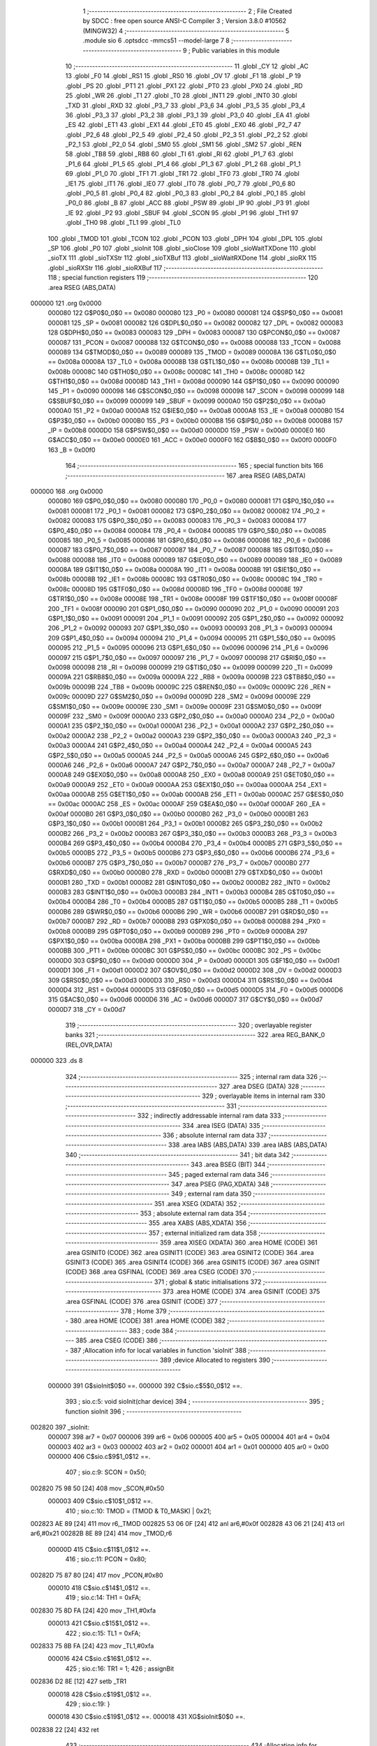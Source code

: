                                       1 ;--------------------------------------------------------
                                      2 ; File Created by SDCC : free open source ANSI-C Compiler
                                      3 ; Version 3.8.0 #10562 (MINGW32)
                                      4 ;--------------------------------------------------------
                                      5 	.module sio
                                      6 	.optsdcc -mmcs51 --model-large
                                      7 	
                                      8 ;--------------------------------------------------------
                                      9 ; Public variables in this module
                                     10 ;--------------------------------------------------------
                                     11 	.globl _CY
                                     12 	.globl _AC
                                     13 	.globl _F0
                                     14 	.globl _RS1
                                     15 	.globl _RS0
                                     16 	.globl _OV
                                     17 	.globl _F1
                                     18 	.globl _P
                                     19 	.globl _PS
                                     20 	.globl _PT1
                                     21 	.globl _PX1
                                     22 	.globl _PT0
                                     23 	.globl _PX0
                                     24 	.globl _RD
                                     25 	.globl _WR
                                     26 	.globl _T1
                                     27 	.globl _T0
                                     28 	.globl _INT1
                                     29 	.globl _INT0
                                     30 	.globl _TXD
                                     31 	.globl _RXD
                                     32 	.globl _P3_7
                                     33 	.globl _P3_6
                                     34 	.globl _P3_5
                                     35 	.globl _P3_4
                                     36 	.globl _P3_3
                                     37 	.globl _P3_2
                                     38 	.globl _P3_1
                                     39 	.globl _P3_0
                                     40 	.globl _EA
                                     41 	.globl _ES
                                     42 	.globl _ET1
                                     43 	.globl _EX1
                                     44 	.globl _ET0
                                     45 	.globl _EX0
                                     46 	.globl _P2_7
                                     47 	.globl _P2_6
                                     48 	.globl _P2_5
                                     49 	.globl _P2_4
                                     50 	.globl _P2_3
                                     51 	.globl _P2_2
                                     52 	.globl _P2_1
                                     53 	.globl _P2_0
                                     54 	.globl _SM0
                                     55 	.globl _SM1
                                     56 	.globl _SM2
                                     57 	.globl _REN
                                     58 	.globl _TB8
                                     59 	.globl _RB8
                                     60 	.globl _TI
                                     61 	.globl _RI
                                     62 	.globl _P1_7
                                     63 	.globl _P1_6
                                     64 	.globl _P1_5
                                     65 	.globl _P1_4
                                     66 	.globl _P1_3
                                     67 	.globl _P1_2
                                     68 	.globl _P1_1
                                     69 	.globl _P1_0
                                     70 	.globl _TF1
                                     71 	.globl _TR1
                                     72 	.globl _TF0
                                     73 	.globl _TR0
                                     74 	.globl _IE1
                                     75 	.globl _IT1
                                     76 	.globl _IE0
                                     77 	.globl _IT0
                                     78 	.globl _P0_7
                                     79 	.globl _P0_6
                                     80 	.globl _P0_5
                                     81 	.globl _P0_4
                                     82 	.globl _P0_3
                                     83 	.globl _P0_2
                                     84 	.globl _P0_1
                                     85 	.globl _P0_0
                                     86 	.globl _B
                                     87 	.globl _ACC
                                     88 	.globl _PSW
                                     89 	.globl _IP
                                     90 	.globl _P3
                                     91 	.globl _IE
                                     92 	.globl _P2
                                     93 	.globl _SBUF
                                     94 	.globl _SCON
                                     95 	.globl _P1
                                     96 	.globl _TH1
                                     97 	.globl _TH0
                                     98 	.globl _TL1
                                     99 	.globl _TL0
                                    100 	.globl _TMOD
                                    101 	.globl _TCON
                                    102 	.globl _PCON
                                    103 	.globl _DPH
                                    104 	.globl _DPL
                                    105 	.globl _SP
                                    106 	.globl _P0
                                    107 	.globl _sioInit
                                    108 	.globl _sioClose
                                    109 	.globl _sioWaitTXDone
                                    110 	.globl _sioTX
                                    111 	.globl _sioTXStr
                                    112 	.globl _sioTXBuf
                                    113 	.globl _sioWaitRXDone
                                    114 	.globl _sioRX
                                    115 	.globl _sioRXStr
                                    116 	.globl _sioRXBuf
                                    117 ;--------------------------------------------------------
                                    118 ; special function registers
                                    119 ;--------------------------------------------------------
                                    120 	.area RSEG    (ABS,DATA)
      000000                        121 	.org 0x0000
                           000080   122 G$P0$0_0$0 == 0x0080
                           000080   123 _P0	=	0x0080
                           000081   124 G$SP$0_0$0 == 0x0081
                           000081   125 _SP	=	0x0081
                           000082   126 G$DPL$0_0$0 == 0x0082
                           000082   127 _DPL	=	0x0082
                           000083   128 G$DPH$0_0$0 == 0x0083
                           000083   129 _DPH	=	0x0083
                           000087   130 G$PCON$0_0$0 == 0x0087
                           000087   131 _PCON	=	0x0087
                           000088   132 G$TCON$0_0$0 == 0x0088
                           000088   133 _TCON	=	0x0088
                           000089   134 G$TMOD$0_0$0 == 0x0089
                           000089   135 _TMOD	=	0x0089
                           00008A   136 G$TL0$0_0$0 == 0x008a
                           00008A   137 _TL0	=	0x008a
                           00008B   138 G$TL1$0_0$0 == 0x008b
                           00008B   139 _TL1	=	0x008b
                           00008C   140 G$TH0$0_0$0 == 0x008c
                           00008C   141 _TH0	=	0x008c
                           00008D   142 G$TH1$0_0$0 == 0x008d
                           00008D   143 _TH1	=	0x008d
                           000090   144 G$P1$0_0$0 == 0x0090
                           000090   145 _P1	=	0x0090
                           000098   146 G$SCON$0_0$0 == 0x0098
                           000098   147 _SCON	=	0x0098
                           000099   148 G$SBUF$0_0$0 == 0x0099
                           000099   149 _SBUF	=	0x0099
                           0000A0   150 G$P2$0_0$0 == 0x00a0
                           0000A0   151 _P2	=	0x00a0
                           0000A8   152 G$IE$0_0$0 == 0x00a8
                           0000A8   153 _IE	=	0x00a8
                           0000B0   154 G$P3$0_0$0 == 0x00b0
                           0000B0   155 _P3	=	0x00b0
                           0000B8   156 G$IP$0_0$0 == 0x00b8
                           0000B8   157 _IP	=	0x00b8
                           0000D0   158 G$PSW$0_0$0 == 0x00d0
                           0000D0   159 _PSW	=	0x00d0
                           0000E0   160 G$ACC$0_0$0 == 0x00e0
                           0000E0   161 _ACC	=	0x00e0
                           0000F0   162 G$B$0_0$0 == 0x00f0
                           0000F0   163 _B	=	0x00f0
                                    164 ;--------------------------------------------------------
                                    165 ; special function bits
                                    166 ;--------------------------------------------------------
                                    167 	.area RSEG    (ABS,DATA)
      000000                        168 	.org 0x0000
                           000080   169 G$P0_0$0_0$0 == 0x0080
                           000080   170 _P0_0	=	0x0080
                           000081   171 G$P0_1$0_0$0 == 0x0081
                           000081   172 _P0_1	=	0x0081
                           000082   173 G$P0_2$0_0$0 == 0x0082
                           000082   174 _P0_2	=	0x0082
                           000083   175 G$P0_3$0_0$0 == 0x0083
                           000083   176 _P0_3	=	0x0083
                           000084   177 G$P0_4$0_0$0 == 0x0084
                           000084   178 _P0_4	=	0x0084
                           000085   179 G$P0_5$0_0$0 == 0x0085
                           000085   180 _P0_5	=	0x0085
                           000086   181 G$P0_6$0_0$0 == 0x0086
                           000086   182 _P0_6	=	0x0086
                           000087   183 G$P0_7$0_0$0 == 0x0087
                           000087   184 _P0_7	=	0x0087
                           000088   185 G$IT0$0_0$0 == 0x0088
                           000088   186 _IT0	=	0x0088
                           000089   187 G$IE0$0_0$0 == 0x0089
                           000089   188 _IE0	=	0x0089
                           00008A   189 G$IT1$0_0$0 == 0x008a
                           00008A   190 _IT1	=	0x008a
                           00008B   191 G$IE1$0_0$0 == 0x008b
                           00008B   192 _IE1	=	0x008b
                           00008C   193 G$TR0$0_0$0 == 0x008c
                           00008C   194 _TR0	=	0x008c
                           00008D   195 G$TF0$0_0$0 == 0x008d
                           00008D   196 _TF0	=	0x008d
                           00008E   197 G$TR1$0_0$0 == 0x008e
                           00008E   198 _TR1	=	0x008e
                           00008F   199 G$TF1$0_0$0 == 0x008f
                           00008F   200 _TF1	=	0x008f
                           000090   201 G$P1_0$0_0$0 == 0x0090
                           000090   202 _P1_0	=	0x0090
                           000091   203 G$P1_1$0_0$0 == 0x0091
                           000091   204 _P1_1	=	0x0091
                           000092   205 G$P1_2$0_0$0 == 0x0092
                           000092   206 _P1_2	=	0x0092
                           000093   207 G$P1_3$0_0$0 == 0x0093
                           000093   208 _P1_3	=	0x0093
                           000094   209 G$P1_4$0_0$0 == 0x0094
                           000094   210 _P1_4	=	0x0094
                           000095   211 G$P1_5$0_0$0 == 0x0095
                           000095   212 _P1_5	=	0x0095
                           000096   213 G$P1_6$0_0$0 == 0x0096
                           000096   214 _P1_6	=	0x0096
                           000097   215 G$P1_7$0_0$0 == 0x0097
                           000097   216 _P1_7	=	0x0097
                           000098   217 G$RI$0_0$0 == 0x0098
                           000098   218 _RI	=	0x0098
                           000099   219 G$TI$0_0$0 == 0x0099
                           000099   220 _TI	=	0x0099
                           00009A   221 G$RB8$0_0$0 == 0x009a
                           00009A   222 _RB8	=	0x009a
                           00009B   223 G$TB8$0_0$0 == 0x009b
                           00009B   224 _TB8	=	0x009b
                           00009C   225 G$REN$0_0$0 == 0x009c
                           00009C   226 _REN	=	0x009c
                           00009D   227 G$SM2$0_0$0 == 0x009d
                           00009D   228 _SM2	=	0x009d
                           00009E   229 G$SM1$0_0$0 == 0x009e
                           00009E   230 _SM1	=	0x009e
                           00009F   231 G$SM0$0_0$0 == 0x009f
                           00009F   232 _SM0	=	0x009f
                           0000A0   233 G$P2_0$0_0$0 == 0x00a0
                           0000A0   234 _P2_0	=	0x00a0
                           0000A1   235 G$P2_1$0_0$0 == 0x00a1
                           0000A1   236 _P2_1	=	0x00a1
                           0000A2   237 G$P2_2$0_0$0 == 0x00a2
                           0000A2   238 _P2_2	=	0x00a2
                           0000A3   239 G$P2_3$0_0$0 == 0x00a3
                           0000A3   240 _P2_3	=	0x00a3
                           0000A4   241 G$P2_4$0_0$0 == 0x00a4
                           0000A4   242 _P2_4	=	0x00a4
                           0000A5   243 G$P2_5$0_0$0 == 0x00a5
                           0000A5   244 _P2_5	=	0x00a5
                           0000A6   245 G$P2_6$0_0$0 == 0x00a6
                           0000A6   246 _P2_6	=	0x00a6
                           0000A7   247 G$P2_7$0_0$0 == 0x00a7
                           0000A7   248 _P2_7	=	0x00a7
                           0000A8   249 G$EX0$0_0$0 == 0x00a8
                           0000A8   250 _EX0	=	0x00a8
                           0000A9   251 G$ET0$0_0$0 == 0x00a9
                           0000A9   252 _ET0	=	0x00a9
                           0000AA   253 G$EX1$0_0$0 == 0x00aa
                           0000AA   254 _EX1	=	0x00aa
                           0000AB   255 G$ET1$0_0$0 == 0x00ab
                           0000AB   256 _ET1	=	0x00ab
                           0000AC   257 G$ES$0_0$0 == 0x00ac
                           0000AC   258 _ES	=	0x00ac
                           0000AF   259 G$EA$0_0$0 == 0x00af
                           0000AF   260 _EA	=	0x00af
                           0000B0   261 G$P3_0$0_0$0 == 0x00b0
                           0000B0   262 _P3_0	=	0x00b0
                           0000B1   263 G$P3_1$0_0$0 == 0x00b1
                           0000B1   264 _P3_1	=	0x00b1
                           0000B2   265 G$P3_2$0_0$0 == 0x00b2
                           0000B2   266 _P3_2	=	0x00b2
                           0000B3   267 G$P3_3$0_0$0 == 0x00b3
                           0000B3   268 _P3_3	=	0x00b3
                           0000B4   269 G$P3_4$0_0$0 == 0x00b4
                           0000B4   270 _P3_4	=	0x00b4
                           0000B5   271 G$P3_5$0_0$0 == 0x00b5
                           0000B5   272 _P3_5	=	0x00b5
                           0000B6   273 G$P3_6$0_0$0 == 0x00b6
                           0000B6   274 _P3_6	=	0x00b6
                           0000B7   275 G$P3_7$0_0$0 == 0x00b7
                           0000B7   276 _P3_7	=	0x00b7
                           0000B0   277 G$RXD$0_0$0 == 0x00b0
                           0000B0   278 _RXD	=	0x00b0
                           0000B1   279 G$TXD$0_0$0 == 0x00b1
                           0000B1   280 _TXD	=	0x00b1
                           0000B2   281 G$INT0$0_0$0 == 0x00b2
                           0000B2   282 _INT0	=	0x00b2
                           0000B3   283 G$INT1$0_0$0 == 0x00b3
                           0000B3   284 _INT1	=	0x00b3
                           0000B4   285 G$T0$0_0$0 == 0x00b4
                           0000B4   286 _T0	=	0x00b4
                           0000B5   287 G$T1$0_0$0 == 0x00b5
                           0000B5   288 _T1	=	0x00b5
                           0000B6   289 G$WR$0_0$0 == 0x00b6
                           0000B6   290 _WR	=	0x00b6
                           0000B7   291 G$RD$0_0$0 == 0x00b7
                           0000B7   292 _RD	=	0x00b7
                           0000B8   293 G$PX0$0_0$0 == 0x00b8
                           0000B8   294 _PX0	=	0x00b8
                           0000B9   295 G$PT0$0_0$0 == 0x00b9
                           0000B9   296 _PT0	=	0x00b9
                           0000BA   297 G$PX1$0_0$0 == 0x00ba
                           0000BA   298 _PX1	=	0x00ba
                           0000BB   299 G$PT1$0_0$0 == 0x00bb
                           0000BB   300 _PT1	=	0x00bb
                           0000BC   301 G$PS$0_0$0 == 0x00bc
                           0000BC   302 _PS	=	0x00bc
                           0000D0   303 G$P$0_0$0 == 0x00d0
                           0000D0   304 _P	=	0x00d0
                           0000D1   305 G$F1$0_0$0 == 0x00d1
                           0000D1   306 _F1	=	0x00d1
                           0000D2   307 G$OV$0_0$0 == 0x00d2
                           0000D2   308 _OV	=	0x00d2
                           0000D3   309 G$RS0$0_0$0 == 0x00d3
                           0000D3   310 _RS0	=	0x00d3
                           0000D4   311 G$RS1$0_0$0 == 0x00d4
                           0000D4   312 _RS1	=	0x00d4
                           0000D5   313 G$F0$0_0$0 == 0x00d5
                           0000D5   314 _F0	=	0x00d5
                           0000D6   315 G$AC$0_0$0 == 0x00d6
                           0000D6   316 _AC	=	0x00d6
                           0000D7   317 G$CY$0_0$0 == 0x00d7
                           0000D7   318 _CY	=	0x00d7
                                    319 ;--------------------------------------------------------
                                    320 ; overlayable register banks
                                    321 ;--------------------------------------------------------
                                    322 	.area REG_BANK_0	(REL,OVR,DATA)
      000000                        323 	.ds 8
                                    324 ;--------------------------------------------------------
                                    325 ; internal ram data
                                    326 ;--------------------------------------------------------
                                    327 	.area DSEG    (DATA)
                                    328 ;--------------------------------------------------------
                                    329 ; overlayable items in internal ram 
                                    330 ;--------------------------------------------------------
                                    331 ;--------------------------------------------------------
                                    332 ; indirectly addressable internal ram data
                                    333 ;--------------------------------------------------------
                                    334 	.area ISEG    (DATA)
                                    335 ;--------------------------------------------------------
                                    336 ; absolute internal ram data
                                    337 ;--------------------------------------------------------
                                    338 	.area IABS    (ABS,DATA)
                                    339 	.area IABS    (ABS,DATA)
                                    340 ;--------------------------------------------------------
                                    341 ; bit data
                                    342 ;--------------------------------------------------------
                                    343 	.area BSEG    (BIT)
                                    344 ;--------------------------------------------------------
                                    345 ; paged external ram data
                                    346 ;--------------------------------------------------------
                                    347 	.area PSEG    (PAG,XDATA)
                                    348 ;--------------------------------------------------------
                                    349 ; external ram data
                                    350 ;--------------------------------------------------------
                                    351 	.area XSEG    (XDATA)
                                    352 ;--------------------------------------------------------
                                    353 ; absolute external ram data
                                    354 ;--------------------------------------------------------
                                    355 	.area XABS    (ABS,XDATA)
                                    356 ;--------------------------------------------------------
                                    357 ; external initialized ram data
                                    358 ;--------------------------------------------------------
                                    359 	.area XISEG   (XDATA)
                                    360 	.area HOME    (CODE)
                                    361 	.area GSINIT0 (CODE)
                                    362 	.area GSINIT1 (CODE)
                                    363 	.area GSINIT2 (CODE)
                                    364 	.area GSINIT3 (CODE)
                                    365 	.area GSINIT4 (CODE)
                                    366 	.area GSINIT5 (CODE)
                                    367 	.area GSINIT  (CODE)
                                    368 	.area GSFINAL (CODE)
                                    369 	.area CSEG    (CODE)
                                    370 ;--------------------------------------------------------
                                    371 ; global & static initialisations
                                    372 ;--------------------------------------------------------
                                    373 	.area HOME    (CODE)
                                    374 	.area GSINIT  (CODE)
                                    375 	.area GSFINAL (CODE)
                                    376 	.area GSINIT  (CODE)
                                    377 ;--------------------------------------------------------
                                    378 ; Home
                                    379 ;--------------------------------------------------------
                                    380 	.area HOME    (CODE)
                                    381 	.area HOME    (CODE)
                                    382 ;--------------------------------------------------------
                                    383 ; code
                                    384 ;--------------------------------------------------------
                                    385 	.area CSEG    (CODE)
                                    386 ;------------------------------------------------------------
                                    387 ;Allocation info for local variables in function 'sioInit'
                                    388 ;------------------------------------------------------------
                                    389 ;device                    Allocated to registers 
                                    390 ;------------------------------------------------------------
                           000000   391 	G$sioInit$0$0 ==.
                           000000   392 	C$sio.c$5$0_0$12 ==.
                                    393 ;	sio.c:5: void sioInit(char device)
                                    394 ;	-----------------------------------------
                                    395 ;	 function sioInit
                                    396 ;	-----------------------------------------
      002820                        397 _sioInit:
                           000007   398 	ar7 = 0x07
                           000006   399 	ar6 = 0x06
                           000005   400 	ar5 = 0x05
                           000004   401 	ar4 = 0x04
                           000003   402 	ar3 = 0x03
                           000002   403 	ar2 = 0x02
                           000001   404 	ar1 = 0x01
                           000000   405 	ar0 = 0x00
                           000000   406 	C$sio.c$9$1_0$12 ==.
                                    407 ;	sio.c:9: SCON = 0x50;
      002820 75 98 50         [24]  408 	mov	_SCON,#0x50
                           000003   409 	C$sio.c$10$1_0$12 ==.
                                    410 ;	sio.c:10: TMOD = (TMOD & T0_MASK) | 0x21;
      002823 AE 89            [24]  411 	mov	r6,_TMOD
      002825 53 06 0F         [24]  412 	anl	ar6,#0x0f
      002828 43 06 21         [24]  413 	orl	ar6,#0x21
      00282B 8E 89            [24]  414 	mov	_TMOD,r6
                           00000D   415 	C$sio.c$11$1_0$12 ==.
                                    416 ;	sio.c:11: PCON = 0x80;
      00282D 75 87 80         [24]  417 	mov	_PCON,#0x80
                           000010   418 	C$sio.c$14$1_0$12 ==.
                                    419 ;	sio.c:14: TH1 = 0xFA;
      002830 75 8D FA         [24]  420 	mov	_TH1,#0xfa
                           000013   421 	C$sio.c$15$1_0$12 ==.
                                    422 ;	sio.c:15: TL1 = 0xFA;
      002833 75 8B FA         [24]  423 	mov	_TL1,#0xfa
                           000016   424 	C$sio.c$16$1_0$12 ==.
                                    425 ;	sio.c:16: TR1 = 1;
                                    426 ;	assignBit
      002836 D2 8E            [12]  427 	setb	_TR1
                           000018   428 	C$sio.c$19$1_0$12 ==.
                                    429 ;	sio.c:19: }
                           000018   430 	C$sio.c$19$1_0$12 ==.
                           000018   431 	XG$sioInit$0$0 ==.
      002838 22               [24]  432 	ret
                                    433 ;------------------------------------------------------------
                                    434 ;Allocation info for local variables in function 'sioClose'
                                    435 ;------------------------------------------------------------
                                    436 ;device                    Allocated to registers 
                                    437 ;------------------------------------------------------------
                           000019   438 	G$sioClose$0$0 ==.
                           000019   439 	C$sio.c$21$1_0$14 ==.
                                    440 ;	sio.c:21: void sioClose(char device)
                                    441 ;	-----------------------------------------
                                    442 ;	 function sioClose
                                    443 ;	-----------------------------------------
      002839                        444 _sioClose:
                           000019   445 	C$sio.c$25$1_0$14 ==.
                                    446 ;	sio.c:25: SCON = 0x00;
      002839 75 98 00         [24]  447 	mov	_SCON,#0x00
                           00001C   448 	C$sio.c$26$1_0$14 ==.
                                    449 ;	sio.c:26: TMOD = (TMOD & T0_MASK);
      00283C 53 89 0F         [24]  450 	anl	_TMOD,#0x0f
                           00001F   451 	C$sio.c$27$1_0$14 ==.
                                    452 ;	sio.c:27: PCON &= ~SMOD;
      00283F 53 87 7F         [24]  453 	anl	_PCON,#0x7f
                           000022   454 	C$sio.c$28$1_0$14 ==.
                                    455 ;	sio.c:28: TR1 = 0;
                                    456 ;	assignBit
      002842 C2 8E            [12]  457 	clr	_TR1
                           000024   458 	C$sio.c$29$1_0$14 ==.
                                    459 ;	sio.c:29: }
                           000024   460 	C$sio.c$29$1_0$14 ==.
                           000024   461 	XG$sioClose$0$0 ==.
      002844 22               [24]  462 	ret
                                    463 ;------------------------------------------------------------
                                    464 ;Allocation info for local variables in function 'sioWaitTXDone'
                                    465 ;------------------------------------------------------------
                                    466 ;device                    Allocated to registers 
                                    467 ;------------------------------------------------------------
                           000025   468 	G$sioWaitTXDone$0$0 ==.
                           000025   469 	C$sio.c$31$1_0$16 ==.
                                    470 ;	sio.c:31: void sioWaitTXDone(char device)
                                    471 ;	-----------------------------------------
                                    472 ;	 function sioWaitTXDone
                                    473 ;	-----------------------------------------
      002845                        474 _sioWaitTXDone:
                           000025   475 	C$sio.c$35$1_0$16 ==.
                                    476 ;	sio.c:35: while(!TI);
      002845                        477 00101$:
      002845 30 99 FD         [24]  478 	jnb	_TI,00101$
                           000028   479 	C$sio.c$36$1_0$16 ==.
                                    480 ;	sio.c:36: }
                           000028   481 	C$sio.c$36$1_0$16 ==.
                           000028   482 	XG$sioWaitTXDone$0$0 ==.
      002848 22               [24]  483 	ret
                                    484 ;------------------------------------------------------------
                                    485 ;Allocation info for local variables in function 'sioTX'
                                    486 ;------------------------------------------------------------
                                    487 ;d                         Allocated to stack - _bp -3
                                    488 ;device                    Allocated to registers 
                                    489 ;------------------------------------------------------------
                           000029   490 	G$sioTX$0$0 ==.
                           000029   491 	C$sio.c$38$1_0$18 ==.
                                    492 ;	sio.c:38: void sioTX(char device, char d)
                                    493 ;	-----------------------------------------
                                    494 ;	 function sioTX
                                    495 ;	-----------------------------------------
      002849                        496 _sioTX:
      002849 C0 08            [24]  497 	push	_bp
      00284B 85 81 08         [24]  498 	mov	_bp,sp
                           00002E   499 	C$sio.c$42$1_0$18 ==.
                                    500 ;	sio.c:42: TI = 0;
                                    501 ;	assignBit
      00284E C2 99            [12]  502 	clr	_TI
                           000030   503 	C$sio.c$43$1_0$18 ==.
                                    504 ;	sio.c:43: SBUF = d;
      002850 E5 08            [12]  505 	mov	a,_bp
      002852 24 FD            [12]  506 	add	a,#0xfd
      002854 F8               [12]  507 	mov	r0,a
      002855 86 99            [24]  508 	mov	_SBUF,@r0
                           000037   509 	C$sio.c$44$1_0$18 ==.
                                    510 ;	sio.c:44: while(!TI) /* assumes UART is initialized */ ;
      002857                        511 00101$:
      002857 30 99 FD         [24]  512 	jnb	_TI,00101$
                           00003A   513 	C$sio.c$45$1_0$18 ==.
                                    514 ;	sio.c:45: }
      00285A D0 08            [24]  515 	pop	_bp
                           00003C   516 	C$sio.c$45$1_0$18 ==.
                           00003C   517 	XG$sioTX$0$0 ==.
      00285C 22               [24]  518 	ret
                                    519 ;------------------------------------------------------------
                                    520 ;Allocation info for local variables in function 'sioTXStr'
                                    521 ;------------------------------------------------------------
                                    522 ;s                         Allocated to stack - _bp -5
                                    523 ;device                    Allocated to registers r7 
                                    524 ;------------------------------------------------------------
                           00003D   525 	G$sioTXStr$0$0 ==.
                           00003D   526 	C$sio.c$47$1_0$20 ==.
                                    527 ;	sio.c:47: void sioTXStr(char device, const char* s)
                                    528 ;	-----------------------------------------
                                    529 ;	 function sioTXStr
                                    530 ;	-----------------------------------------
      00285D                        531 _sioTXStr:
      00285D C0 08            [24]  532 	push	_bp
      00285F 85 81 08         [24]  533 	mov	_bp,sp
      002862 AF 82            [24]  534 	mov	r7,dpl
                           000044   535 	C$sio.c$51$1_0$20 ==.
                                    536 ;	sio.c:51: do
      002864 E5 08            [12]  537 	mov	a,_bp
      002866 24 FB            [12]  538 	add	a,#0xfb
      002868 F8               [12]  539 	mov	r0,a
      002869 86 04            [24]  540 	mov	ar4,@r0
      00286B 08               [12]  541 	inc	r0
      00286C 86 05            [24]  542 	mov	ar5,@r0
      00286E 08               [12]  543 	inc	r0
      00286F 86 06            [24]  544 	mov	ar6,@r0
      002871                        545 00101$:
                           000051   546 	C$sio.c$53$2_0$21 ==.
                                    547 ;	sio.c:53: sioTX(device, *s);
      002871 8C 82            [24]  548 	mov	dpl,r4
      002873 8D 83            [24]  549 	mov	dph,r5
      002875 8E F0            [24]  550 	mov	b,r6
      002877 12 3C C2         [24]  551 	lcall	__gptrget
      00287A FB               [12]  552 	mov	r3,a
      00287B C0 07            [24]  553 	push	ar7
      00287D C0 06            [24]  554 	push	ar6
      00287F C0 05            [24]  555 	push	ar5
      002881 C0 04            [24]  556 	push	ar4
      002883 C0 03            [24]  557 	push	ar3
      002885 8F 82            [24]  558 	mov	dpl,r7
      002887 12 28 49         [24]  559 	lcall	_sioTX
      00288A 15 81            [12]  560 	dec	sp
      00288C D0 04            [24]  561 	pop	ar4
      00288E D0 05            [24]  562 	pop	ar5
      002890 D0 06            [24]  563 	pop	ar6
      002892 D0 07            [24]  564 	pop	ar7
                           000074   565 	C$sio.c$54$1_0$20 ==.
                                    566 ;	sio.c:54: }while(*s++);
      002894 8C 82            [24]  567 	mov	dpl,r4
      002896 8D 83            [24]  568 	mov	dph,r5
      002898 8E F0            [24]  569 	mov	b,r6
      00289A 12 3C C2         [24]  570 	lcall	__gptrget
      00289D FB               [12]  571 	mov	r3,a
      00289E A3               [24]  572 	inc	dptr
      00289F AC 82            [24]  573 	mov	r4,dpl
      0028A1 AD 83            [24]  574 	mov	r5,dph
      0028A3 EB               [12]  575 	mov	a,r3
      0028A4 70 CB            [24]  576 	jnz	00101$
                           000086   577 	C$sio.c$55$1_0$20 ==.
                                    578 ;	sio.c:55: }
      0028A6 D0 08            [24]  579 	pop	_bp
                           000088   580 	C$sio.c$55$1_0$20 ==.
                           000088   581 	XG$sioTXStr$0$0 ==.
      0028A8 22               [24]  582 	ret
                                    583 ;------------------------------------------------------------
                                    584 ;Allocation info for local variables in function 'sioTXBuf'
                                    585 ;------------------------------------------------------------
                                    586 ;buf                       Allocated to stack - _bp -5
                                    587 ;size                      Allocated to stack - _bp -7
                                    588 ;device                    Allocated to stack - _bp +1
                                    589 ;i                         Allocated to registers r5 r6 
                                    590 ;------------------------------------------------------------
                           000089   591 	G$sioTXBuf$0$0 ==.
                           000089   592 	C$sio.c$57$1_0$23 ==.
                                    593 ;	sio.c:57: void sioTXBuf(char device, const char* buf, unsigned int size)
                                    594 ;	-----------------------------------------
                                    595 ;	 function sioTXBuf
                                    596 ;	-----------------------------------------
      0028A9                        597 _sioTXBuf:
      0028A9 C0 08            [24]  598 	push	_bp
      0028AB 85 81 08         [24]  599 	mov	_bp,sp
      0028AE C0 82            [24]  600 	push	dpl
                           000090   601 	C$sio.c$63$1_0$23 ==.
                                    602 ;	sio.c:63: while(size--)
      0028B0 E4               [12]  603 	clr	a
      0028B1 FD               [12]  604 	mov	r5,a
      0028B2 FE               [12]  605 	mov	r6,a
      0028B3 E5 08            [12]  606 	mov	a,_bp
      0028B5 24 F9            [12]  607 	add	a,#0xf9
      0028B7 F8               [12]  608 	mov	r0,a
      0028B8 86 03            [24]  609 	mov	ar3,@r0
      0028BA 08               [12]  610 	inc	r0
      0028BB 86 04            [24]  611 	mov	ar4,@r0
      0028BD                        612 00101$:
      0028BD 8B 02            [24]  613 	mov	ar2,r3
      0028BF 8C 07            [24]  614 	mov	ar7,r4
      0028C1 1B               [12]  615 	dec	r3
      0028C2 BB FF 01         [24]  616 	cjne	r3,#0xff,00115$
      0028C5 1C               [12]  617 	dec	r4
      0028C6                        618 00115$:
      0028C6 EA               [12]  619 	mov	a,r2
      0028C7 4F               [12]  620 	orl	a,r7
      0028C8 60 48            [24]  621 	jz	00104$
                           0000AA   622 	C$sio.c$65$1_0$23 ==.
                                    623 ;	sio.c:65: sioTX(device, buf[i++]);
      0028CA C0 03            [24]  624 	push	ar3
      0028CC C0 04            [24]  625 	push	ar4
      0028CE 8D 02            [24]  626 	mov	ar2,r5
      0028D0 8E 07            [24]  627 	mov	ar7,r6
      0028D2 0D               [12]  628 	inc	r5
      0028D3 BD 00 01         [24]  629 	cjne	r5,#0x00,00117$
      0028D6 0E               [12]  630 	inc	r6
      0028D7                        631 00117$:
      0028D7 E5 08            [12]  632 	mov	a,_bp
      0028D9 24 FB            [12]  633 	add	a,#0xfb
      0028DB F8               [12]  634 	mov	r0,a
      0028DC EA               [12]  635 	mov	a,r2
      0028DD 26               [12]  636 	add	a,@r0
      0028DE FA               [12]  637 	mov	r2,a
      0028DF EF               [12]  638 	mov	a,r7
      0028E0 08               [12]  639 	inc	r0
      0028E1 36               [12]  640 	addc	a,@r0
      0028E2 FC               [12]  641 	mov	r4,a
      0028E3 08               [12]  642 	inc	r0
      0028E4 86 07            [24]  643 	mov	ar7,@r0
      0028E6 8A 82            [24]  644 	mov	dpl,r2
      0028E8 8C 83            [24]  645 	mov	dph,r4
      0028EA 8F F0            [24]  646 	mov	b,r7
      0028EC 12 3C C2         [24]  647 	lcall	__gptrget
      0028EF FA               [12]  648 	mov	r2,a
      0028F0 C0 06            [24]  649 	push	ar6
      0028F2 C0 05            [24]  650 	push	ar5
      0028F4 C0 04            [24]  651 	push	ar4
      0028F6 C0 03            [24]  652 	push	ar3
      0028F8 C0 02            [24]  653 	push	ar2
      0028FA A8 08            [24]  654 	mov	r0,_bp
      0028FC 08               [12]  655 	inc	r0
      0028FD 86 82            [24]  656 	mov	dpl,@r0
      0028FF 12 28 49         [24]  657 	lcall	_sioTX
      002902 15 81            [12]  658 	dec	sp
      002904 D0 03            [24]  659 	pop	ar3
      002906 D0 04            [24]  660 	pop	ar4
      002908 D0 05            [24]  661 	pop	ar5
      00290A D0 06            [24]  662 	pop	ar6
      00290C D0 04            [24]  663 	pop	ar4
      00290E D0 03            [24]  664 	pop	ar3
      002910 80 AB            [24]  665 	sjmp	00101$
      002912                        666 00104$:
                           0000F2   667 	C$sio.c$67$1_0$23 ==.
                                    668 ;	sio.c:67: }
      002912 15 81            [12]  669 	dec	sp
      002914 D0 08            [24]  670 	pop	_bp
                           0000F6   671 	C$sio.c$67$1_0$23 ==.
                           0000F6   672 	XG$sioTXBuf$0$0 ==.
      002916 22               [24]  673 	ret
                                    674 ;------------------------------------------------------------
                                    675 ;Allocation info for local variables in function 'sioWaitRXDone'
                                    676 ;------------------------------------------------------------
                                    677 ;device                    Allocated to registers 
                                    678 ;------------------------------------------------------------
                           0000F7   679 	G$sioWaitRXDone$0$0 ==.
                           0000F7   680 	C$sio.c$69$1_0$26 ==.
                                    681 ;	sio.c:69: void sioWaitRXDone(char device)
                                    682 ;	-----------------------------------------
                                    683 ;	 function sioWaitRXDone
                                    684 ;	-----------------------------------------
      002917                        685 _sioWaitRXDone:
                           0000F7   686 	C$sio.c$73$1_0$26 ==.
                                    687 ;	sio.c:73: while(!RI);
      002917                        688 00101$:
      002917 30 98 FD         [24]  689 	jnb	_RI,00101$
                           0000FA   690 	C$sio.c$74$1_0$26 ==.
                                    691 ;	sio.c:74: }
                           0000FA   692 	C$sio.c$74$1_0$26 ==.
                           0000FA   693 	XG$sioWaitRXDone$0$0 ==.
      00291A 22               [24]  694 	ret
                                    695 ;------------------------------------------------------------
                                    696 ;Allocation info for local variables in function 'sioRX'
                                    697 ;------------------------------------------------------------
                                    698 ;device                    Allocated to registers 
                                    699 ;d                         Allocated to registers r7 
                                    700 ;------------------------------------------------------------
                           0000FB   701 	G$sioRX$0$0 ==.
                           0000FB   702 	C$sio.c$76$1_0$28 ==.
                                    703 ;	sio.c:76: char sioRX(char device)
                                    704 ;	-----------------------------------------
                                    705 ;	 function sioRX
                                    706 ;	-----------------------------------------
      00291B                        707 _sioRX:
                           0000FB   708 	C$sio.c$82$1_0$28 ==.
                                    709 ;	sio.c:82: while(!RI) /* assumes UART is initialized */ ;
      00291B                        710 00101$:
      00291B 30 98 FD         [24]  711 	jnb	_RI,00101$
                           0000FE   712 	C$sio.c$83$1_0$28 ==.
                                    713 ;	sio.c:83: d = SBUF;
      00291E AF 99            [24]  714 	mov	r7,_SBUF
                           000100   715 	C$sio.c$84$1_0$28 ==.
                                    716 ;	sio.c:84: RI = 0;
                                    717 ;	assignBit
      002920 C2 98            [12]  718 	clr	_RI
                           000102   719 	C$sio.c$86$1_0$28 ==.
                                    720 ;	sio.c:86: return d;
      002922 8F 82            [24]  721 	mov	dpl,r7
                           000104   722 	C$sio.c$87$1_0$28 ==.
                                    723 ;	sio.c:87: }
                           000104   724 	C$sio.c$87$1_0$28 ==.
                           000104   725 	XG$sioRX$0$0 ==.
      002924 22               [24]  726 	ret
                                    727 ;------------------------------------------------------------
                                    728 ;Allocation info for local variables in function 'sioRXStr'
                                    729 ;------------------------------------------------------------
                                    730 ;s                         Allocated to stack - _bp -5
                                    731 ;size                      Allocated to stack - _bp -7
                                    732 ;device                    Allocated to stack - _bp +1
                                    733 ;i                         Allocated to registers r5 r6 
                                    734 ;------------------------------------------------------------
                           000105   735 	G$sioRXStr$0$0 ==.
                           000105   736 	C$sio.c$89$1_0$30 ==.
                                    737 ;	sio.c:89: void sioRXStr(char device, char* s, unsigned int size)
                                    738 ;	-----------------------------------------
                                    739 ;	 function sioRXStr
                                    740 ;	-----------------------------------------
      002925                        741 _sioRXStr:
      002925 C0 08            [24]  742 	push	_bp
      002927 85 81 08         [24]  743 	mov	_bp,sp
      00292A C0 82            [24]  744 	push	dpl
                           00010C   745 	C$sio.c$95$1_0$30 ==.
                                    746 ;	sio.c:95: while(size--)
      00292C E4               [12]  747 	clr	a
      00292D FD               [12]  748 	mov	r5,a
      00292E FE               [12]  749 	mov	r6,a
      00292F E5 08            [12]  750 	mov	a,_bp
      002931 24 F9            [12]  751 	add	a,#0xf9
      002933 F8               [12]  752 	mov	r0,a
      002934 86 03            [24]  753 	mov	ar3,@r0
      002936 08               [12]  754 	inc	r0
      002937 86 04            [24]  755 	mov	ar4,@r0
      002939                        756 00103$:
      002939 8B 02            [24]  757 	mov	ar2,r3
      00293B 8C 07            [24]  758 	mov	ar7,r4
      00293D 1B               [12]  759 	dec	r3
      00293E BB FF 01         [24]  760 	cjne	r3,#0xff,00117$
      002941 1C               [12]  761 	dec	r4
      002942                        762 00117$:
      002942 EA               [12]  763 	mov	a,r2
      002943 4F               [12]  764 	orl	a,r7
      002944 60 4A            [24]  765 	jz	00106$
                           000126   766 	C$sio.c$97$1_0$30 ==.
                                    767 ;	sio.c:97: if((s[i++] = sioRX(device))==0)
      002946 C0 03            [24]  768 	push	ar3
      002948 C0 04            [24]  769 	push	ar4
      00294A 8D 02            [24]  770 	mov	ar2,r5
      00294C 8E 07            [24]  771 	mov	ar7,r6
      00294E 0D               [12]  772 	inc	r5
      00294F BD 00 01         [24]  773 	cjne	r5,#0x00,00119$
      002952 0E               [12]  774 	inc	r6
      002953                        775 00119$:
      002953 E5 08            [12]  776 	mov	a,_bp
      002955 24 FB            [12]  777 	add	a,#0xfb
      002957 F8               [12]  778 	mov	r0,a
      002958 EA               [12]  779 	mov	a,r2
      002959 26               [12]  780 	add	a,@r0
      00295A FA               [12]  781 	mov	r2,a
      00295B EF               [12]  782 	mov	a,r7
      00295C 08               [12]  783 	inc	r0
      00295D 36               [12]  784 	addc	a,@r0
      00295E FC               [12]  785 	mov	r4,a
      00295F 08               [12]  786 	inc	r0
      002960 86 07            [24]  787 	mov	ar7,@r0
      002962 A8 08            [24]  788 	mov	r0,_bp
      002964 08               [12]  789 	inc	r0
      002965 86 82            [24]  790 	mov	dpl,@r0
      002967 C0 07            [24]  791 	push	ar7
      002969 C0 06            [24]  792 	push	ar6
      00296B C0 05            [24]  793 	push	ar5
      00296D C0 04            [24]  794 	push	ar4
      00296F C0 02            [24]  795 	push	ar2
      002971 12 29 1B         [24]  796 	lcall	_sioRX
      002974 AB 82            [24]  797 	mov	r3,dpl
      002976 D0 02            [24]  798 	pop	ar2
      002978 D0 04            [24]  799 	pop	ar4
      00297A D0 05            [24]  800 	pop	ar5
      00297C D0 06            [24]  801 	pop	ar6
      00297E D0 07            [24]  802 	pop	ar7
      002980 8A 82            [24]  803 	mov	dpl,r2
      002982 8C 83            [24]  804 	mov	dph,r4
      002984 8F F0            [24]  805 	mov	b,r7
      002986 EB               [12]  806 	mov	a,r3
      002987 12 3C 01         [24]  807 	lcall	__gptrput
      00298A D0 04            [24]  808 	pop	ar4
      00298C D0 03            [24]  809 	pop	ar3
      00298E 70 A9            [24]  810 	jnz	00103$
                           000170   811 	C$sio.c$98$1_0$30 ==.
                                    812 ;	sio.c:98: break;
      002990                        813 00106$:
                           000170   814 	C$sio.c$100$1_0$30 ==.
                                    815 ;	sio.c:100: }
      002990 15 81            [12]  816 	dec	sp
      002992 D0 08            [24]  817 	pop	_bp
                           000174   818 	C$sio.c$100$1_0$30 ==.
                           000174   819 	XG$sioRXStr$0$0 ==.
      002994 22               [24]  820 	ret
                                    821 ;------------------------------------------------------------
                                    822 ;Allocation info for local variables in function 'sioRXBuf'
                                    823 ;------------------------------------------------------------
                                    824 ;buf                       Allocated to stack - _bp -5
                                    825 ;size                      Allocated to stack - _bp -7
                                    826 ;device                    Allocated to stack - _bp +1
                                    827 ;i                         Allocated to registers r5 r6 
                                    828 ;------------------------------------------------------------
                           000175   829 	G$sioRXBuf$0$0 ==.
                           000175   830 	C$sio.c$102$1_0$33 ==.
                                    831 ;	sio.c:102: void sioRXBuf(char device, char* buf, unsigned int size)
                                    832 ;	-----------------------------------------
                                    833 ;	 function sioRXBuf
                                    834 ;	-----------------------------------------
      002995                        835 _sioRXBuf:
      002995 C0 08            [24]  836 	push	_bp
      002997 85 81 08         [24]  837 	mov	_bp,sp
      00299A C0 82            [24]  838 	push	dpl
                           00017C   839 	C$sio.c$108$1_0$33 ==.
                                    840 ;	sio.c:108: while(size--)
      00299C E4               [12]  841 	clr	a
      00299D FD               [12]  842 	mov	r5,a
      00299E FE               [12]  843 	mov	r6,a
      00299F E5 08            [12]  844 	mov	a,_bp
      0029A1 24 F9            [12]  845 	add	a,#0xf9
      0029A3 F8               [12]  846 	mov	r0,a
      0029A4 86 03            [24]  847 	mov	ar3,@r0
      0029A6 08               [12]  848 	inc	r0
      0029A7 86 04            [24]  849 	mov	ar4,@r0
      0029A9                        850 00101$:
      0029A9 8B 02            [24]  851 	mov	ar2,r3
      0029AB 8C 07            [24]  852 	mov	ar7,r4
      0029AD 1B               [12]  853 	dec	r3
      0029AE BB FF 01         [24]  854 	cjne	r3,#0xff,00115$
      0029B1 1C               [12]  855 	dec	r4
      0029B2                        856 00115$:
      0029B2 EA               [12]  857 	mov	a,r2
      0029B3 4F               [12]  858 	orl	a,r7
      0029B4 60 4A            [24]  859 	jz	00104$
                           000196   860 	C$sio.c$110$1_0$33 ==.
                                    861 ;	sio.c:110: buf[i++] = sioRX(device);
      0029B6 C0 03            [24]  862 	push	ar3
      0029B8 C0 04            [24]  863 	push	ar4
      0029BA 8D 02            [24]  864 	mov	ar2,r5
      0029BC 8E 07            [24]  865 	mov	ar7,r6
      0029BE 0D               [12]  866 	inc	r5
      0029BF BD 00 01         [24]  867 	cjne	r5,#0x00,00117$
      0029C2 0E               [12]  868 	inc	r6
      0029C3                        869 00117$:
      0029C3 E5 08            [12]  870 	mov	a,_bp
      0029C5 24 FB            [12]  871 	add	a,#0xfb
      0029C7 F8               [12]  872 	mov	r0,a
      0029C8 EA               [12]  873 	mov	a,r2
      0029C9 26               [12]  874 	add	a,@r0
      0029CA FA               [12]  875 	mov	r2,a
      0029CB EF               [12]  876 	mov	a,r7
      0029CC 08               [12]  877 	inc	r0
      0029CD 36               [12]  878 	addc	a,@r0
      0029CE FC               [12]  879 	mov	r4,a
      0029CF 08               [12]  880 	inc	r0
      0029D0 86 07            [24]  881 	mov	ar7,@r0
      0029D2 A8 08            [24]  882 	mov	r0,_bp
      0029D4 08               [12]  883 	inc	r0
      0029D5 86 82            [24]  884 	mov	dpl,@r0
      0029D7 C0 07            [24]  885 	push	ar7
      0029D9 C0 06            [24]  886 	push	ar6
      0029DB C0 05            [24]  887 	push	ar5
      0029DD C0 04            [24]  888 	push	ar4
      0029DF C0 02            [24]  889 	push	ar2
      0029E1 12 29 1B         [24]  890 	lcall	_sioRX
      0029E4 AB 82            [24]  891 	mov	r3,dpl
      0029E6 D0 02            [24]  892 	pop	ar2
      0029E8 D0 04            [24]  893 	pop	ar4
      0029EA D0 05            [24]  894 	pop	ar5
      0029EC D0 06            [24]  895 	pop	ar6
      0029EE D0 07            [24]  896 	pop	ar7
      0029F0 8A 82            [24]  897 	mov	dpl,r2
      0029F2 8C 83            [24]  898 	mov	dph,r4
      0029F4 8F F0            [24]  899 	mov	b,r7
      0029F6 EB               [12]  900 	mov	a,r3
      0029F7 12 3C 01         [24]  901 	lcall	__gptrput
      0029FA D0 04            [24]  902 	pop	ar4
      0029FC D0 03            [24]  903 	pop	ar3
      0029FE 80 A9            [24]  904 	sjmp	00101$
      002A00                        905 00104$:
                           0001E0   906 	C$sio.c$112$1_0$33 ==.
                                    907 ;	sio.c:112: }
      002A00 15 81            [12]  908 	dec	sp
      002A02 D0 08            [24]  909 	pop	_bp
                           0001E4   910 	C$sio.c$112$1_0$33 ==.
                           0001E4   911 	XG$sioRXBuf$0$0 ==.
      002A04 22               [24]  912 	ret
                                    913 	.area CSEG    (CODE)
                                    914 	.area CONST   (CODE)
                                    915 	.area XINIT   (CODE)
                                    916 	.area CABS    (ABS,CODE)
